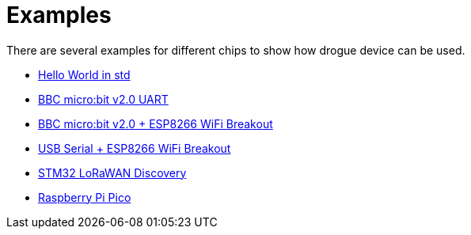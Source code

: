 = Examples

There are several examples for different chips to show how drogue device can be used.

* link:https://github.com/drogue-iot/drogue-device-ng/tree/main/examples/std/hello[Hello World in std]
* link:https://github.com/drogue-iot/drogue-device-ng/tree/main/examples/nrf52/microbit-uart[BBC micro:bit v2.0 UART]
* link:https://github.com/drogue-iot/drogue-device-ng/tree/main/examples/nrf52/microbit-esp8266[BBC micro:bit v2.0 + ESP8266 WiFi Breakout]
* link:https://github.com/drogue-iot/drogue-device-ng/tree/main/examples/std/esp8266[USB Serial + ESP8266 WiFi Breakout]
* link:https://github.com/drogue-iot/drogue-device-ng/tree/main/examples/stm32l0xx/lora-discovery[STM32 LoRaWAN Discovery]
* link:https://github.com/drogue-iot/drogue-device-ng/tree/main/examples/rp/blinky[Raspberry Pi Pico]
